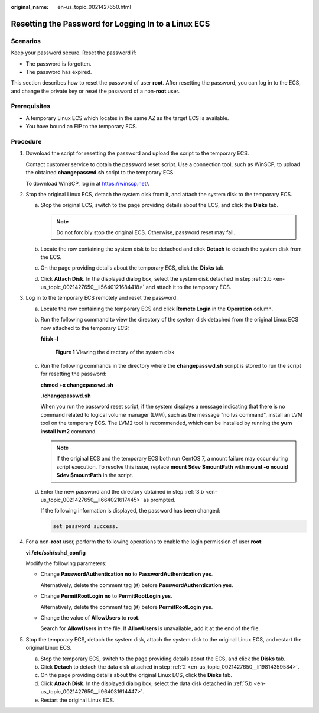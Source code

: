:original_name: en-us_topic_0021427650.html

.. _en-us_topic_0021427650:

Resetting the Password for Logging In to a Linux ECS
====================================================

Scenarios
---------

Keep your password secure. Reset the password if:

-  The password is forgotten.
-  The password has expired.

This section describes how to reset the password of user **root**. After resetting the password, you can log in to the ECS, and change the private key or reset the password of a non-**root** user.

Prerequisites
-------------

-  A temporary Linux ECS which locates in the same AZ as the target ECS is available.
-  You have bound an EIP to the temporary ECS.

Procedure
---------

#. Download the script for resetting the password and upload the script to the temporary ECS.

   Contact customer service to obtain the password reset script. Use a connection tool, such as WinSCP, to upload the obtained **changepasswd.sh** script to the temporary ECS.

   To download WinSCP, log in at https://winscp.net/.

#. .. _en-us_topic_0021427650__li19814359584:

   Stop the original Linux ECS, detach the system disk from it, and attach the system disk to the temporary ECS.

   a. Stop the original ECS, switch to the page providing details about the ECS, and click the **Disks** tab.

      .. note::

         Do not forcibly stop the original ECS. Otherwise, password reset may fail.

   b. .. _en-us_topic_0021427650__li5640121684418:

      Locate the row containing the system disk to be detached and click **Detach** to detach the system disk from the ECS.

   c. On the page providing details about the temporary ECS, click the **Disks** tab.

   d. Click **Attach Disk**. In the displayed dialog box, select the system disk detached in step :ref:`2.b <en-us_topic_0021427650__li5640121684418>` and attach it to the temporary ECS.

#. Log in to the temporary ECS remotely and reset the password.

   a. Locate the row containing the temporary ECS and click **Remote Login** in the **Operation** column.

   b. .. _en-us_topic_0021427650__li664021617445:

      Run the following command to view the directory of the system disk detached from the original Linux ECS now attached to the temporary ECS:

      **fdisk -l**


      .. figure:: /_static/images/en-us_image_0000001384584706.png
         :alt: **Figure 1** Viewing the directory of the system disk

         **Figure 1** Viewing the directory of the system disk

   c. Run the following commands in the directory where the **changepasswd.sh** script is stored to run the script for resetting the password:

      **chmod +x changepasswd.sh**

      **./changepasswd.sh**

      When you run the password reset script, if the system displays a message indicating that there is no command related to logical volume manager (LVM), such as the message "no lvs command", install an LVM tool on the temporary ECS. The LVM2 tool is recommended, which can be installed by running the **yum install lvm2** command.

      .. note::

         If the original ECS and the temporary ECS both run CentOS 7, a mount failure may occur during script execution. To resolve this issue, replace **mount $dev $mountPath** with **mount -o nouuid $dev $mountPath** in the script.

   d. Enter the new password and the directory obtained in step :ref:`3.b <en-us_topic_0021427650__li664021617445>` as prompted.

      If the following information is displayed, the password has been changed:

      .. code-block::

         set password success.

#. For a non-**root** user, perform the following operations to enable the login permission of user **root**:

   **vi /etc/ssh/sshd_config**

   Modify the following parameters:

   -  Change **PasswordAuthentication no** to **PasswordAuthentication yes**.

      Alternatively, delete the comment tag (#) before **PasswordAuthentication yes**.

   -  Change **PermitRootLogin no** to **PermitRootLogin yes**.

      Alternatively, delete the comment tag (#) before **PermitRootLogin yes**.

   -  Change the value of **AllowUsers** to **root**.

      Search for **AllowUsers** in the file. If **AllowUsers** is unavailable, add it at the end of the file.

#. Stop the temporary ECS, detach the system disk, attach the system disk to the original Linux ECS, and restart the original Linux ECS.

   a. Stop the temporary ECS, switch to the page providing details about the ECS, and click the **Disks** tab.

   b. .. _en-us_topic_0021427650__li964031614447:

      Click **Detach** to detach the data disk attached in step :ref:`2 <en-us_topic_0021427650__li19814359584>`.

   c. On the page providing details about the original Linux ECS, click the **Disks** tab.

   d. Click **Attach Disk**. In the displayed dialog box, select the data disk detached in :ref:`5.b <en-us_topic_0021427650__li964031614447>`.

   e. Restart the original Linux ECS.
